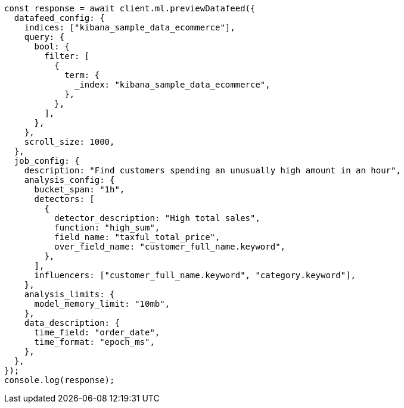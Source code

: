 // This file is autogenerated, DO NOT EDIT
// Use `node scripts/generate-docs-examples.js` to generate the docs examples

[source, js]
----
const response = await client.ml.previewDatafeed({
  datafeed_config: {
    indices: ["kibana_sample_data_ecommerce"],
    query: {
      bool: {
        filter: [
          {
            term: {
              _index: "kibana_sample_data_ecommerce",
            },
          },
        ],
      },
    },
    scroll_size: 1000,
  },
  job_config: {
    description: "Find customers spending an unusually high amount in an hour",
    analysis_config: {
      bucket_span: "1h",
      detectors: [
        {
          detector_description: "High total sales",
          function: "high_sum",
          field_name: "taxful_total_price",
          over_field_name: "customer_full_name.keyword",
        },
      ],
      influencers: ["customer_full_name.keyword", "category.keyword"],
    },
    analysis_limits: {
      model_memory_limit: "10mb",
    },
    data_description: {
      time_field: "order_date",
      time_format: "epoch_ms",
    },
  },
});
console.log(response);
----

